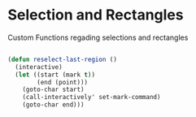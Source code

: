 * Selection and Rectangles

Custom Functions regading selections and rectangles

#+BEGIN_SRC emacs-lisp

(defun reselect-last-region ()
  (interactive)
  (let ((start (mark t))
        (end (point)))
    (goto-char start)
    (call-interactively' set-mark-command)
    (goto-char end)))
#+END_SRC
